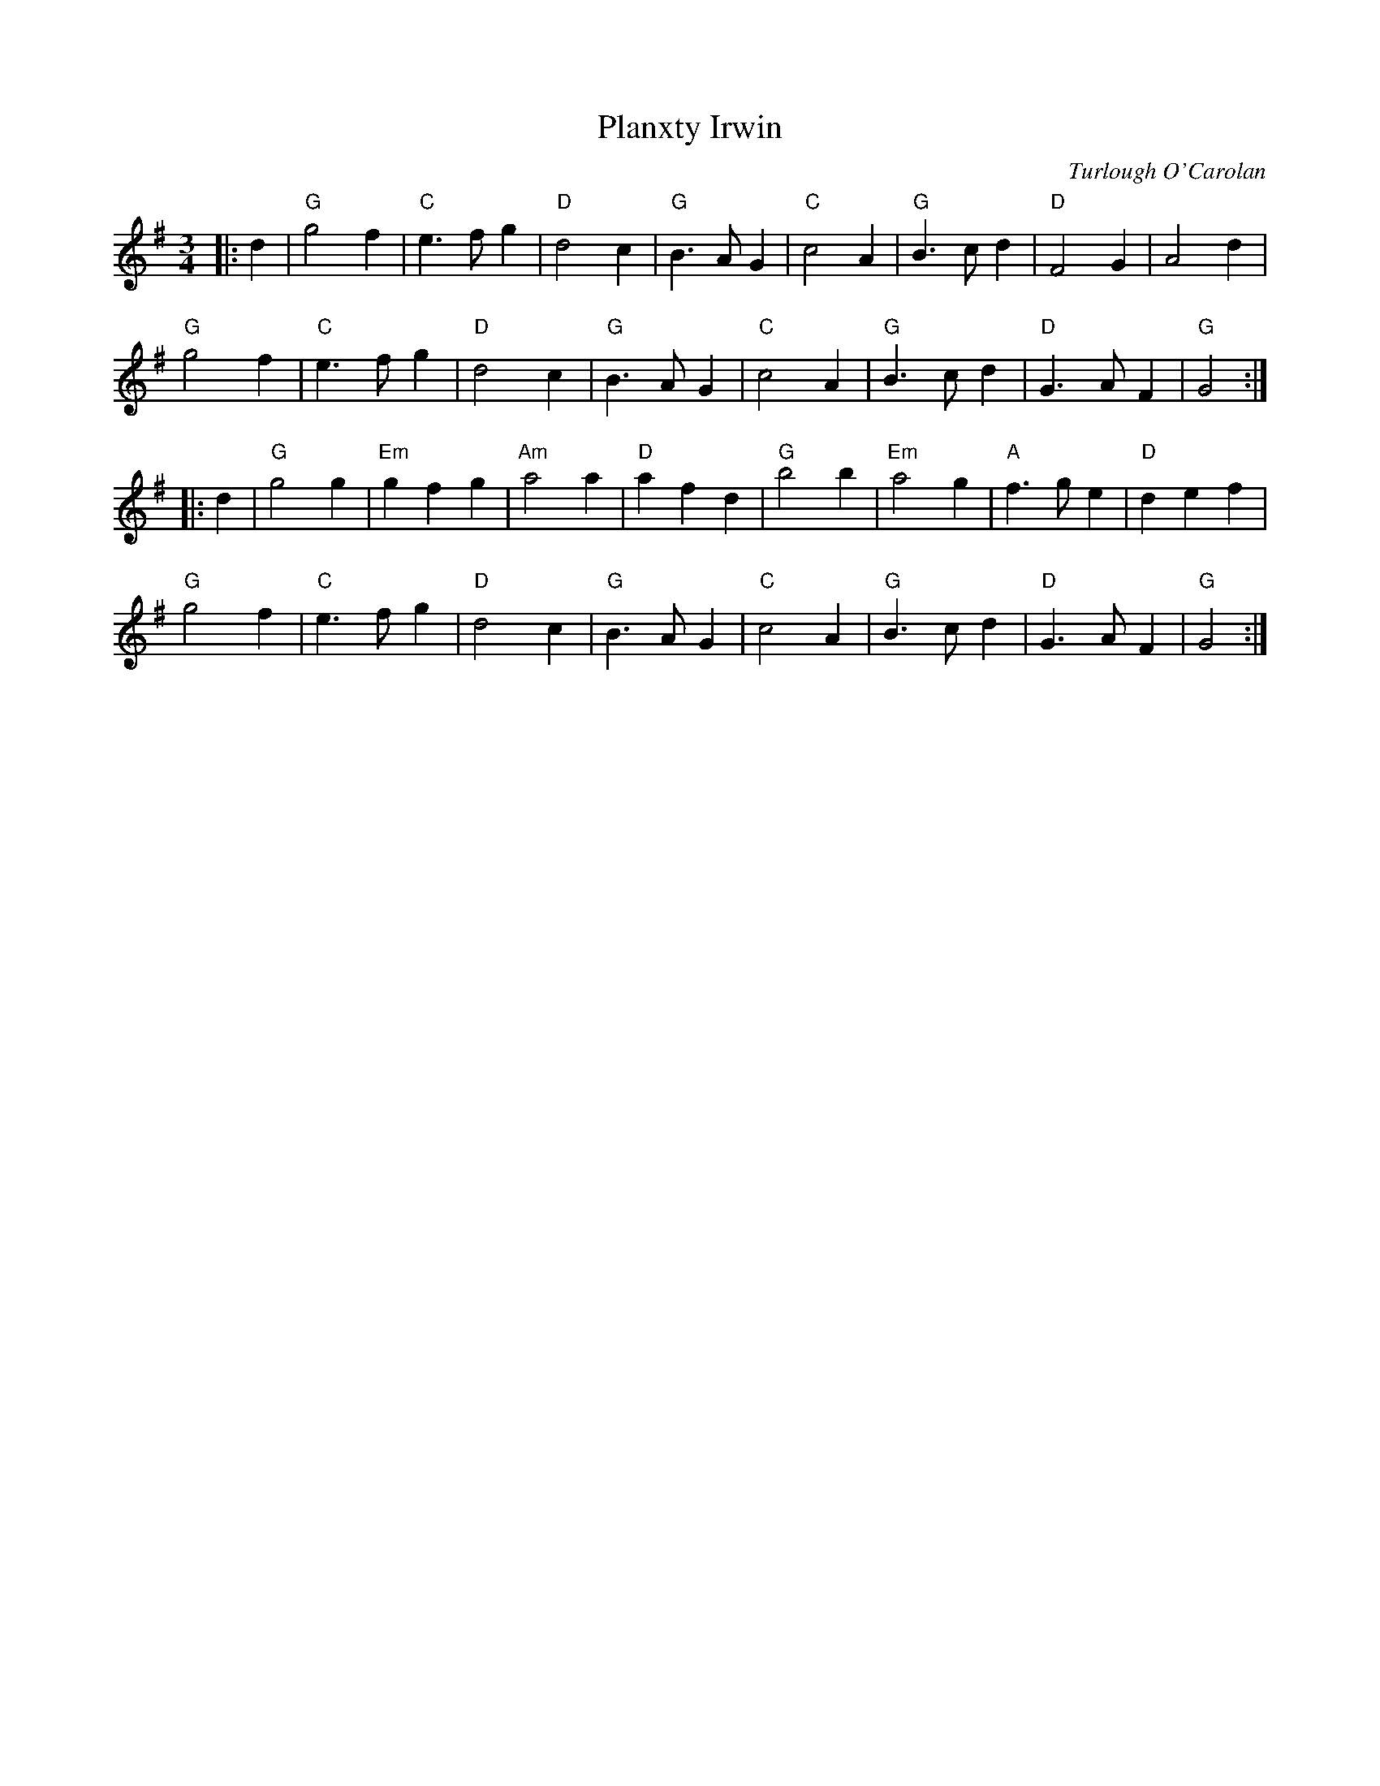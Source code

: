 X: 1
T: Planxty Irwin
C: Turlough O'Carolan
R: O'Carolan
M:3/4
L:1/8
K:G
Z: ABC transcription by Verge Roller
r: 64
|: d2 |"G" g4 f2 | "C" e3f g2 | "D" d4 c2 | "G" B3 A G2 | "C" c4 A2 | "G" B3 c d2 | "D" F4 G2 | A4 d2 |
"G" g4 f2 | "C" e3 f g2 | "D" d4 c2 | "G" B3 A G2 | "C" c4 A2 | "G" B3 c d2 | "D" G3 A F2 | "G"G4 :|
|: d2 | "G" g4 g2 | "Em"g2 f2 g2 | "Am"a4 a2 | "D"a2 f2 d2 | "G" b4 b2 | "Em" a4 g2 | "A" f3 g e2 | "D" d2 e2 f2 |
"G" g4 f2 | "C" e3 f g2 | "D" d4 c2 | "G" B3 A G2 | "C" c4 A2 | "G" B3 c d2 | "D" G3 A F2 | "G" G4 :|
